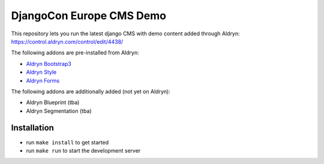 #########################
DjangoCon Europe CMS Demo
#########################


This repository lets you run the latest django CMS with demo content added through Aldryn:
https://control.aldryn.com/control/edit/4438/

The following addons are pre-installed from Aldryn:

- `Aldryn Bootstrap3 <https://github.com/aldryn/aldryn-bootstrap3>`_
- `Aldryn Style <https://github.com/aldryn/aldryn-style>`_
- `Aldryn Forms <https://github.com/aldryn/aldryn-forms>`_

The following addons are additionally added (not yet on Aldryn):

- Aldryn Blueprint (tba)
- Aldryn Segmentation (tba)


************
Installation
************

- run ``make install`` to get started
- run ``make run`` to start the development server
